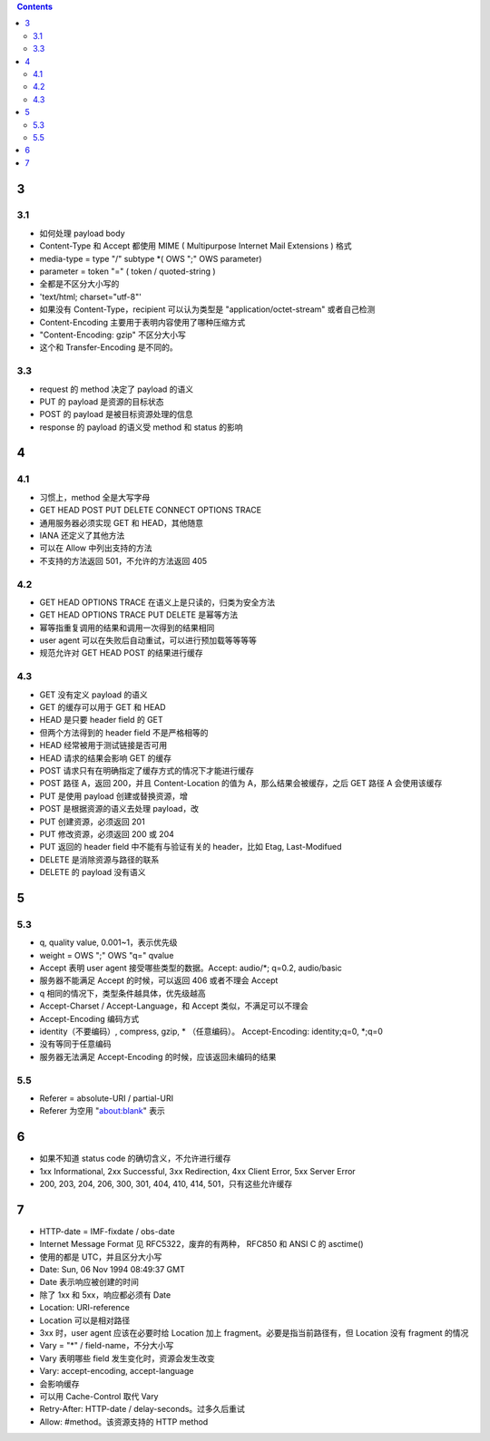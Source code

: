 .. contents::


3
==========

3.1
----------
+ 如何处理 payload body
+ Content-Type 和 Accept 都使用 MIME ( Multipurpose Internet Mail Extensions ) 格式

+ media-type = type "/" subtype \*( OWS ";" OWS parameter)
+ parameter = token "=" ( token / quoted-string )
+ 全都是不区分大小写的
+ 'text/html; charset="utf-8"'
+ 如果没有 Content-Type，recipient 可以认为类型是 "application/octet-stream" 或者自己检测

+ Content-Encoding 主要用于表明内容使用了哪种压缩方式
+ "Content-Encoding: gzip" 不区分大小写
+ 这个和 Transfer-Encoding 是不同的。


3.3
----------
+ request 的 method 决定了 payload 的语义
+ PUT 的 payload 是资源的目标状态
+ POST 的 payload 是被目标资源处理的信息
+ response 的 payload 的语义受 method 和 status 的影响




4
==========

4.1
----------
+ 习惯上，method 全是大写字母
+ GET HEAD POST PUT DELETE CONNECT OPTIONS TRACE
+ 通用服务器必须实现 GET 和 HEAD，其他随意
+ IANA 还定义了其他方法
+ 可以在 Allow 中列出支持的方法
+ 不支持的方法返回 501，不允许的方法返回 405


4.2
----------
+ GET HEAD OPTIONS TRACE 在语义上是只读的，归类为安全方法
+ GET HEAD OPTIONS TRACE PUT DELETE 是幂等方法
+ 幂等指重复调用的结果和调用一次得到的结果相同
+ user agent 可以在失败后自动重试，可以进行预加载等等等等
+ 规范允许对 GET HEAD POST 的结果进行缓存


4.3
----------
+ GET 没有定义 payload 的语义
+ GET 的缓存可以用于 GET 和 HEAD

+ HEAD 是只要 header field 的 GET 
+ 但两个方法得到的 header field 不是严格相等的
+ HEAD 经常被用于测试链接是否可用
+ HEAD 请求的结果会影响 GET 的缓存

+ POST 请求只有在明确指定了缓存方式的情况下才能进行缓存
+ POST 路径 A，返回 200，并且 Content-Location 的值为 A，那么结果会被缓存，之后 GET  路径 A 会使用该缓存

+ PUT 是使用 payload 创建或替换资源，增
+ POST 是根据资源的语义去处理 payload，改
+ PUT 创建资源，必须返回 201
+ PUT 修改资源，必须返回 200 或 204
+ PUT 返回的 header field 中不能有与验证有关的 header，比如 Etag, Last-Modifued

+ DELETE 是消除资源与路径的联系
+ DELETE 的 payload 没有语义



5
==========

5.3
----------
+ q, quality value, 0.001~1，表示优先级
+ weight = OWS ";" OWS "q=" qvalue

+ Accept 表明 user agent 接受哪些类型的数据。Accept: audio/\*; q=0.2, audio/basic
+ 服务器不能满足 Accept 的时候，可以返回 406 或者不理会 Accept
+ q 相同的情况下，类型条件越具体，优先级越高

+ Accept-Charset / Accept-Language，和 Accept 类似，不满足可以不理会

+ Accept-Encoding 编码方式
+ identity（不要编码）, compress, gzip, * （任意编码）。 Accept-Encoding: identity;q=0, \*;q=0
+ 没有等同于任意编码
+ 服务器无法满足 Accept-Encoding 的时候，应该返回未编码的结果

5.5
----------
+ Referer = absolute-URI / partial-URI
+ Referer 为空用 "about:blank" 表示



6
==========
+ 如果不知道 status code 的确切含义，不允许进行缓存
+ 1xx Informational, 2xx Successful, 3xx Redirection, 4xx Client Error, 5xx Server Error
+ 200, 203, 204, 206, 300, 301, 404, 410, 414, 501，只有这些允许缓存


7
==========
+ HTTP-date = IMF-fixdate / obs-date
+ Internet Message Format 见 RFC5322，废弃的有两种， RFC850 和 ANSI C 的 asctime()
+ 使用的都是 UTC，并且区分大小写
+ Date: Sun, 06 Nov 1994 08:49:37 GMT
+ Date 表示响应被创建的时间
+ 除了 1xx 和 5xx，响应都必须有 Date


+ Location: URI-reference
+ Location 可以是相对路径
+ 3xx 时，user agent 应该在必要时给 Location 加上 fragment。必要是指当前路径有，但 Location 没有 fragment 的情况


+ Vary = "*" / field-name，不分大小写
+ Vary 表明哪些 field 发生变化时，资源会发生改变
+ Vary: accept-encoding, accept-language
+ 会影响缓存
+ 可以用 Cache-Control 取代 Vary


+ Retry-After: HTTP-date / delay-seconds。过多久后重试
+ Allow: #method。该资源支持的 HTTP method
